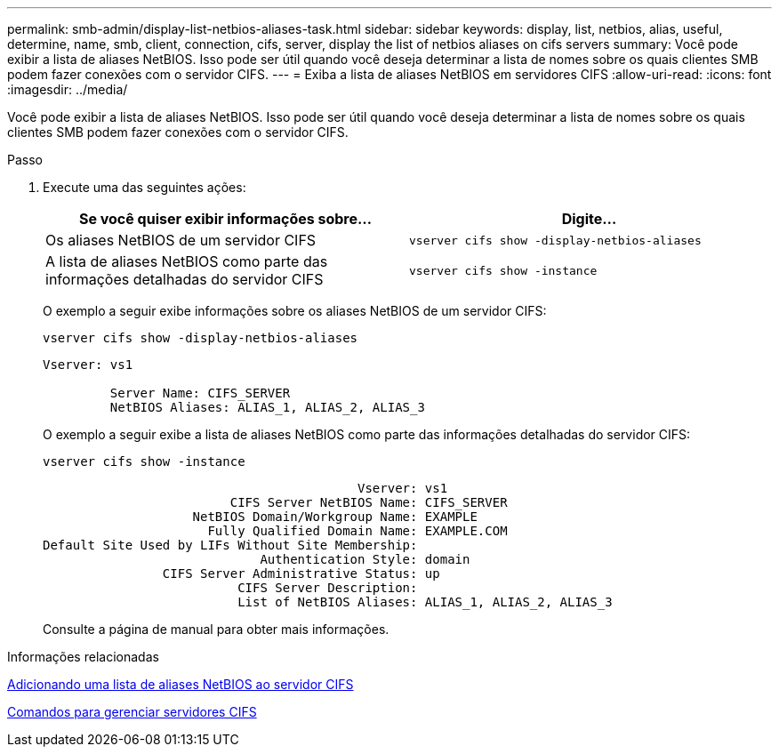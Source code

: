 ---
permalink: smb-admin/display-list-netbios-aliases-task.html 
sidebar: sidebar 
keywords: display, list, netbios, alias, useful, determine, name, smb, client, connection, cifs, server, display the list of netbios aliases on cifs servers 
summary: Você pode exibir a lista de aliases NetBIOS. Isso pode ser útil quando você deseja determinar a lista de nomes sobre os quais clientes SMB podem fazer conexões com o servidor CIFS. 
---
= Exiba a lista de aliases NetBIOS em servidores CIFS
:allow-uri-read: 
:icons: font
:imagesdir: ../media/


[role="lead"]
Você pode exibir a lista de aliases NetBIOS. Isso pode ser útil quando você deseja determinar a lista de nomes sobre os quais clientes SMB podem fazer conexões com o servidor CIFS.

.Passo
. Execute uma das seguintes ações:
+
|===
| Se você quiser exibir informações sobre... | Digite... 


 a| 
Os aliases NetBIOS de um servidor CIFS
 a| 
`vserver cifs show -display-netbios-aliases`



 a| 
A lista de aliases NetBIOS como parte das informações detalhadas do servidor CIFS
 a| 
`vserver cifs show -instance`

|===
+
O exemplo a seguir exibe informações sobre os aliases NetBIOS de um servidor CIFS:

+
`vserver cifs show -display-netbios-aliases`

+
[listing]
----
Vserver: vs1

         Server Name: CIFS_SERVER
         NetBIOS Aliases: ALIAS_1, ALIAS_2, ALIAS_3
----
+
O exemplo a seguir exibe a lista de aliases NetBIOS como parte das informações detalhadas do servidor CIFS:

+
`vserver cifs show -instance`

+
[listing]
----

                                          Vserver: vs1
                         CIFS Server NetBIOS Name: CIFS_SERVER
                    NetBIOS Domain/Workgroup Name: EXAMPLE
                      Fully Qualified Domain Name: EXAMPLE.COM
Default Site Used by LIFs Without Site Membership:
                             Authentication Style: domain
                CIFS Server Administrative Status: up
                          CIFS Server Description:
                          List of NetBIOS Aliases: ALIAS_1, ALIAS_2, ALIAS_3
----
+
Consulte a página de manual para obter mais informações.



.Informações relacionadas
xref:add-list-netbios-aliases-server-task.adoc[Adicionando uma lista de aliases NetBIOS ao servidor CIFS]

xref:commands-manage-servers-reference.adoc[Comandos para gerenciar servidores CIFS]
